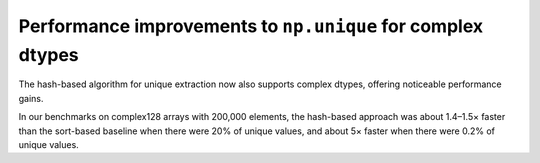 Performance improvements to ``np.unique`` for complex dtypes
------------------------------------------------------------
The hash-based algorithm for unique extraction now also supports
complex dtypes, offering noticeable performance gains.

In our benchmarks on complex128 arrays with 200,000 elements,
the hash-based approach was about 1.4–1.5× faster
than the sort-based baseline when there were 20% of unique values,
and about 5× faster when there were 0.2% of unique values.
